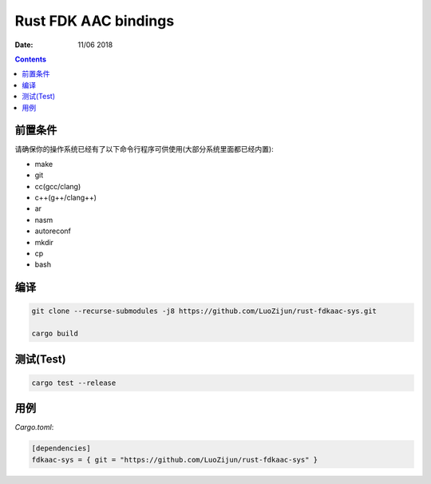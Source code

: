 Rust FDK AAC bindings
=========================

:Date: 11/06 2018

.. contents::

前置条件
----------

请确保你的操作系统已经有了以下命令行程序可供使用(大部分系统里面都已经内置):

*   make
*   git
*   cc(gcc/clang)
*   c++(g++/clang++)
*   ar
*   nasm
*   autoreconf

*   mkdir
*   cp
*   bash



编译
-----------

.. code:: bash
    
    git clone --recurse-submodules -j8 https://github.com/LuoZijun/rust-fdkaac-sys.git

    cargo build


测试(Test)
-------------

.. code:: bash
    
    cargo test --release


用例
-------------

*Cargo.toml*:

.. code:: toml
    
    [dependencies]
    fdkaac-sys = { git = "https://github.com/LuoZijun/rust-fdkaac-sys" }
